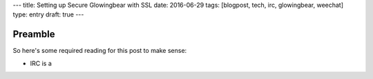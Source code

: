 ---
title: Setting up Secure Glowingbear with SSL
date: 2016-06-29
tags: [blogpost, tech, irc, glowingbear, weechat]
type: entry
draft: true
---

Preamble
========

So here's some required reading for this post to make sense:

- IRC is a
